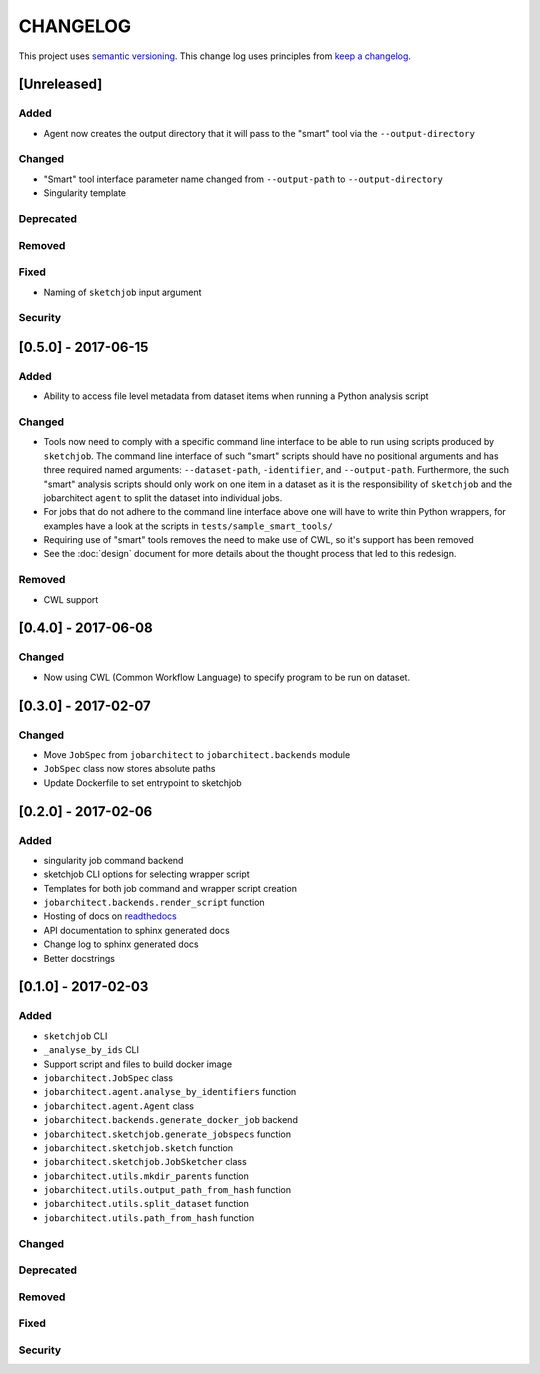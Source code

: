 CHANGELOG
=========

This project uses `semantic versioning <http://semver.org/>`_.
This change log uses principles from `keep a changelog <http://keepachangelog.com/>`_.


[Unreleased]
------------

Added
^^^^^

- Agent now creates the output directory that it will pass to the "smart" tool
  via the ``--output-directory``


Changed
^^^^^^^

- "Smart" tool interface parameter name changed from
  ``--output-path`` to ``--output-directory``
- Singularity template


Deprecated
^^^^^^^^^^


Removed
^^^^^^^


Fixed
^^^^^

- Naming of ``sketchjob`` input argument


Security
^^^^^^^^


[0.5.0] - 2017-06-15
--------------------

Added
^^^^^

- Ability to access file level metadata from dataset items when running
  a Python analysis script


Changed
^^^^^^^

- Tools now need to comply with a specific command line interface to
  be able to run using scripts produced by ``sketchjob``. The command
  line interface of such "smart" scripts should have no positional arguments
  and has three required named arguments: ``--dataset-path``, ``-identifier``,
  and ``--output-path``. Furthermore, the such "smart" analysis scripts
  should only work on one item in a dataset as it is the responsibility of
  ``sketchjob`` and the jobarchitect ``agent`` to split the dataset into
  individual jobs.
- For jobs that do not adhere to the command line interface above one will
  have to write thin Python wrappers, for examples have a look at the scripts
  in ``tests/sample_smart_tools/``
- Requiring use of "smart" tools removes the need to make use of CWL, so it's
  support has been removed
- See the :doc:`design` document for more details about the thought process
  that led to this redesign.


Removed
^^^^^^^

- CWL support


[0.4.0] - 2017-06-08
--------------------

Changed
^^^^^^^

- Now using CWL (Common Workflow Language) to specify program to be run on dataset.



[0.3.0] - 2017-02-07
--------------------

Changed
^^^^^^^

- Move ``JobSpec`` from ``jobarchitect`` to ``jobarchitect.backends`` module
- ``JobSpec`` class now stores absolute paths
- Update Dockerfile to set entrypoint to sketchjob


[0.2.0] - 2017-02-06
--------------------

Added
^^^^^

- singularity job command backend
- sketchjob CLI options for selecting wrapper script
- Templates for both job command and wrapper script creation
- ``jobarchitect.backends.render_script`` function
- Hosting of docs on `readthedocs <http://jobarchitect.readthedocs.io/>`_
- API documentation to sphinx generated docs
- Change log to sphinx generated docs
- Better docstrings


[0.1.0] - 2017-02-03
--------------------

Added
^^^^^

- ``sketchjob`` CLI
- ``_analyse_by_ids`` CLI
- Support script and files to build docker image
- ``jobarchitect.JobSpec`` class
- ``jobarchitect.agent.analyse_by_identifiers`` function
- ``jobarchitect.agent.Agent`` class
- ``jobarchitect.backends.generate_docker_job`` backend
- ``jobarchitect.sketchjob.generate_jobspecs`` function
- ``jobarchitect.sketchjob.sketch`` function
- ``jobarchitect.sketchjob.JobSketcher`` class
- ``jobarchitect.utils.mkdir_parents`` function
- ``jobarchitect.utils.output_path_from_hash`` function
- ``jobarchitect.utils.split_dataset`` function
- ``jobarchitect.utils.path_from_hash`` function

Changed
^^^^^^^


Deprecated
^^^^^^^^^^


Removed
^^^^^^^


Fixed
^^^^^


Security
^^^^^^^^

